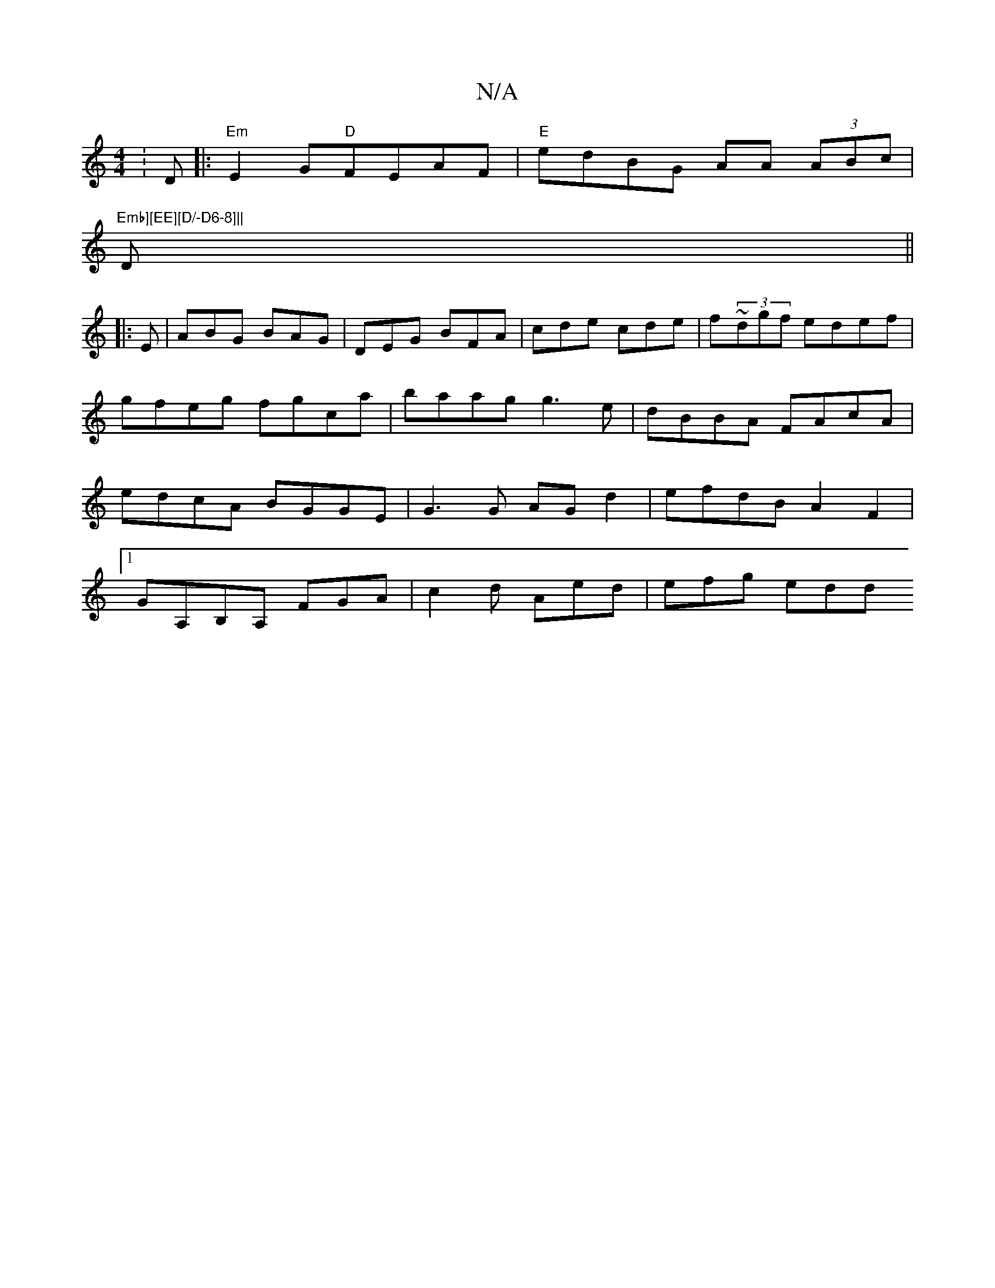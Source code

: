X:1
T:N/A
M:4/4
R:N/A
K:Cmajor
: D |:"Em"E2 G"D"FEAF|"E"edBG AA (3ABc |"Emb][EE][D/-D6-8]||
D||
|:E|ABG BAG|DEG BFA|cde cde|f~(3dgf edef|gfeg fgca|baag g3 e|dBBA FAcA|edcA BGGE|G3 G AGd2 | efdB A2 F2 |1 GA,B,A, FGA|c2d Aed|efg edd 